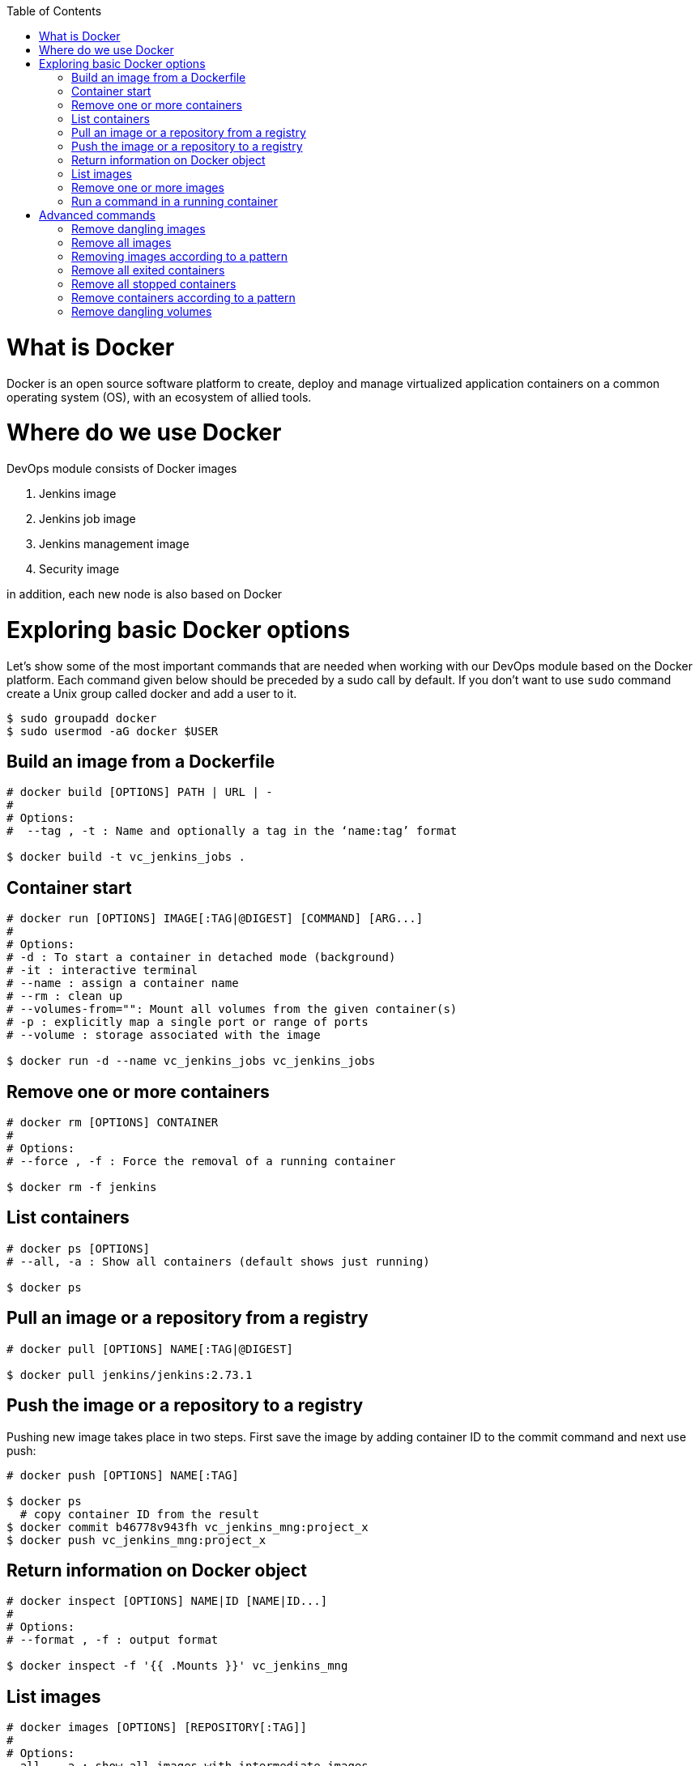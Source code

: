 :toc: macro

ifdef::env-github[]
:tip-caption: :bulb:
:note-caption: :information_source:
:important-caption: :heavy_exclamation_mark:
:caution-caption: :fire:
:warning-caption: :warning:
endif::[]

toc::[]
:idprefix:
:idseparator: -
:reproducible:
:source-highlighter: rouge
:listing-caption: Listing
= What is Docker

Docker is an open source software platform to create, deploy and manage virtualized application containers on a common operating system (OS), with an ecosystem of allied tools.

= Where do we use Docker

DevOps module consists of Docker images

1. Jenkins image
2. Jenkins job image
3. Jenkins management image
4. Security image

in addition, each new node is also based on Docker

= Exploring basic Docker options

Let’s show some of the most important commands that are needed when working with our DevOps module based on the Docker platform. Each command given below should be preceded by a sudo call by default. If you don’t want to use `sudo` command create a Unix group called docker and add a user to it.

----
$ sudo groupadd docker
$ sudo usermod -aG docker $USER
----

== Build an image from a Dockerfile

----
# docker build [OPTIONS] PATH | URL | -
# 
# Options:
#  --tag , -t : Name and optionally a tag in the ‘name:tag’ format

$ docker build -t vc_jenkins_jobs .
----

== Container start

----
# docker run [OPTIONS] IMAGE[:TAG|@DIGEST] [COMMAND] [ARG...]
#
# Options:
# -d : To start a container in detached mode (background)
# -it : interactive terminal
# --name : assign a container name
# --rm : clean up
# --volumes-from="": Mount all volumes from the given container(s)
# -p : explicitly map a single port or range of ports
# --volume : storage associated with the image

$ docker run -d --name vc_jenkins_jobs vc_jenkins_jobs
----

== Remove one or more containers

----
# docker rm [OPTIONS] CONTAINER
#
# Options:
# --force , -f : Force the removal of a running container

$ docker rm -f jenkins
----

== List containers

----
# docker ps [OPTIONS]
# --all, -a : Show all containers (default shows just running)

$ docker ps
----

== Pull an image or a repository from a registry

----
# docker pull [OPTIONS] NAME[:TAG|@DIGEST]

$ docker pull jenkins/jenkins:2.73.1
----

== Push the image or a repository to a registry

Pushing new image takes place in two steps. First save the image by adding container ID to the commit command and next use push:

----
# docker push [OPTIONS] NAME[:TAG]

$ docker ps
  # copy container ID from the result
$ docker commit b46778v943fh vc_jenkins_mng:project_x
$ docker push vc_jenkins_mng:project_x
----

== Return information on Docker object

----
# docker inspect [OPTIONS] NAME|ID [NAME|ID...]
#
# Options:
# --format , -f : output format

$ docker inspect -f '{{ .Mounts }}' vc_jenkins_mng
----

== List images

----
# docker images [OPTIONS] [REPOSITORY[:TAG]]
#
# Options:
--all , -a : show all images with intermediate images

$ docker images
$ docker images jenkins
----

== Remove one or more images

----
# docker rmi [OPTIONS] IMAGE [IMAGE...]
#
# Options:
#   --force , -f : Force removal of the image

$ docker rmi jenkins/jenkins:latest
----

== Run a command in a running container

----
# docker exec [OPTIONS] CONTAINER COMMAND [ARG...]
# -d : run command in the background
# -it : interactive terminal
# -w : working directory inside the container
# -e : Set environment variables

$ docker exec vc_jenkins_jobs sh -c "chmod 755 config.xml"
----

= Advanced commands

== Remove dangling images

----
$ docker rmi $(docker images -f dangling=true -q) 
----

== Remove all images

----
$ docker rmi $(docker images -a -q) 
----

== Removing images according to a pattern

----
$ docker images | grep "pattern" | awk '{print $2}' | xargs docker rm 
----

== Remove all exited containers

----
$ docker rm $(docker ps -a -f status=exited -q) 
----

== Remove all stopped containers

----
$ docker rm $(docker ps --no-trunc -aq) 
----

== Remove containers according to a pattern

----
$ docker ps -a | grep "pattern" | awk '{print $1}' | xargs docker rmi 
----

== Remove dangling volumes

----
$ docker volume rm $(docker volume ls -f dangling=true -q) 
----
